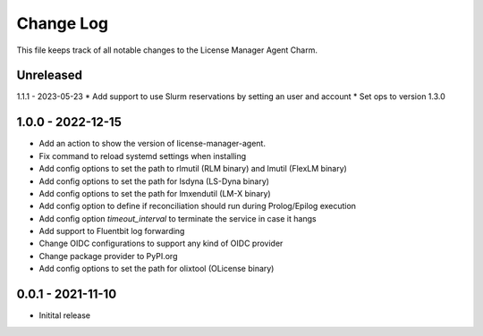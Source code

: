 ==========
Change Log
==========

This file keeps track of all notable changes to the License Manager Agent Charm.

Unreleased
----------

1.1.1 - 2023-05-23
* Add support to use Slurm reservations by setting an user and account
* Set ops to version 1.3.0

1.0.0 - 2022-12-15
------------------
* Add an action to show the version of license-manager-agent. 
* Fix command to reload systemd settings when installing
* Add config options to set the path to rlmutil (RLM binary) and lmutil (FlexLM binary)
* Add config options to set the path for lsdyna (LS-Dyna binary)
* Add config options to set the path for lmxendutil (LM-X binary)
* Add config option to define if reconciliation should run during Prolog/Epilog execution
* Add config option `timeout_interval` to terminate the service in case it hangs
* Add support to Fluentbit log forwarding
* Change OIDC configurations to support any kind of OIDC provider
* Change package provider to PyPI.org
* Add config options to set the path for olixtool (OLicense binary)

0.0.1 - 2021-11-10
------------------
* Initital release
